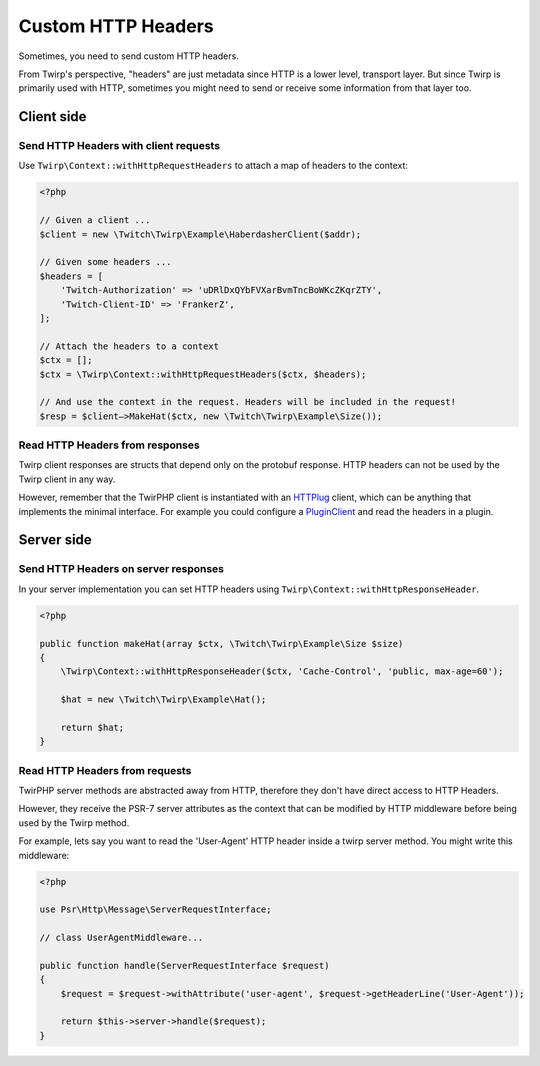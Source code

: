 Custom HTTP Headers
===================

Sometimes, you need to send custom HTTP headers.

From Twirp's perspective, "headers" are just metadata since HTTP is a lower level, transport layer.
But since Twirp is primarily used with HTTP, sometimes you might need to send or receive some information from that layer too.


Client side
-----------

Send HTTP Headers with client requests
++++++++++++++++++++++++++++++++++++++

Use ``Twirp\Context::withHttpRequestHeaders`` to attach a map of headers to the context:

.. code-block:: php

    <?php

    // Given a client ...
    $client = new \Twitch\Twirp\Example\HaberdasherClient($addr);

    // Given some headers ...
    $headers = [
        'Twitch-Authorization' => 'uDRlDxQYbFVXarBvmTncBoWKcZKqrZTY',
        'Twitch-Client-ID' => 'FrankerZ',
    ];

    // Attach the headers to a context
    $ctx = [];
    $ctx = \Twirp\Context::withHttpRequestHeaders($ctx, $headers);

    // And use the context in the request. Headers will be included in the request!
    $resp = $client—>MakeHat($ctx, new \Twitch\Twirp\Example\Size());


Read HTTP Headers from responses
++++++++++++++++++++++++++++++++

Twirp client responses are structs that depend only on the protobuf response.
HTTP headers can not be used by the Twirp client in any way.

However, remember that the TwirPHP client is instantiated with an `HTTPlug`_ client,
which can be anything that implements the minimal interface.
For example you could configure a `PluginClient`_ and read the headers in a plugin.


Server side
-----------

Send HTTP Headers on server responses
+++++++++++++++++++++++++++++++++++++

In your server implementation you can set HTTP headers using ``Twirp\Context::withHttpResponseHeader``.

.. code-block:: php

    <?php

    public function makeHat(array $ctx, \Twitch\Twirp\Example\Size $size)
    {
        \Twirp\Context::withHttpResponseHeader($ctx, 'Cache-Control', 'public, max-age=60');

        $hat = new \Twitch\Twirp\Example\Hat();

        return $hat;
    }


Read HTTP Headers from requests
+++++++++++++++++++++++++++++++

TwirPHP server methods are abstracted away from HTTP, therefore they don't have direct access to HTTP Headers.

However, they receive the PSR-7 server attributes as the context
that can be modified by HTTP middleware before being used by the Twirp method.

For example, lets say you want to read the 'User-Agent' HTTP header inside a twirp server method.
You might write this middleware:

.. code-block:: php

    <?php

    use Psr\Http\Message\ServerRequestInterface;

    // class UserAgentMiddleware...

    public function handle(ServerRequestInterface $request)
    {
        $request = $request->withAttribute('user-agent', $request->getHeaderLine('User-Agent'));

        return $this->server->handle($request);
    }


.. _HTTPlug: http://httplug.io/
.. _PluginClient: http://docs.php-http.org/en/latest/plugins/index.html
